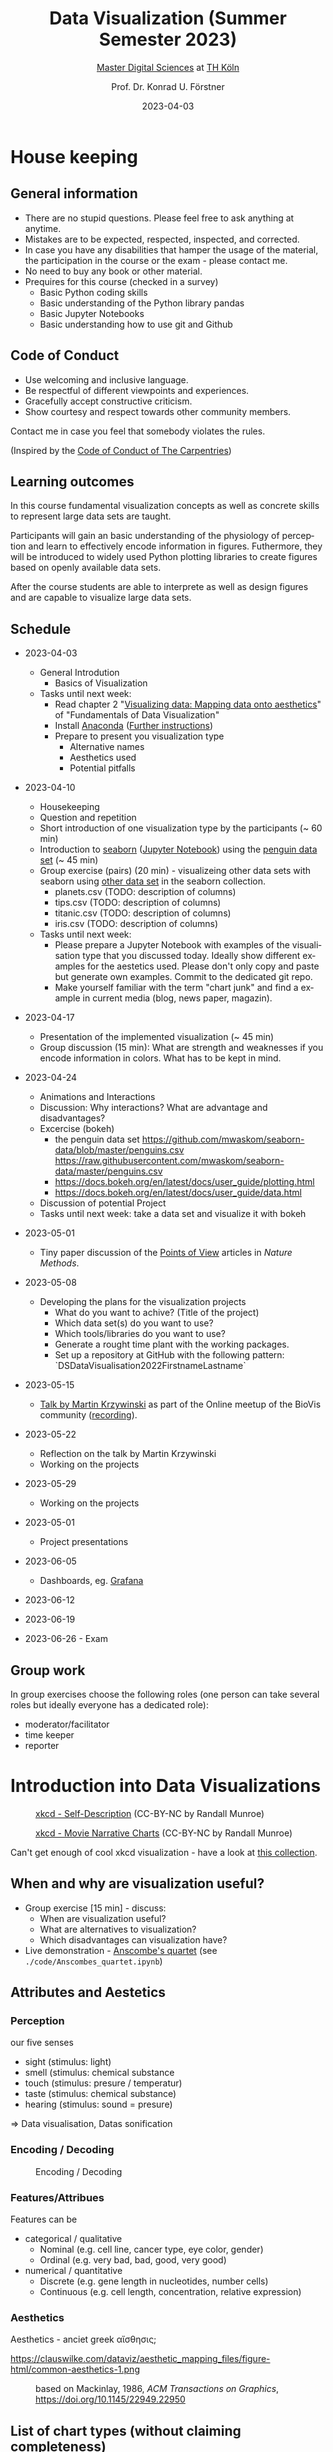 #+TITLE: Data Visualization (Summer Semester 2023)
#+SUBTITLE: [[https://digital-sciences.de][Master Digital Sciences]] at [[https://www.th-koeln.de/][TH Köln]]
#+AUTHOR: Prof. Dr. Konrad U. Förstner
#+DATE: 2023-04-03
#+LICENCE: CC-BY
#+LANGUAGE: en
#+KEYWORDS: Visualization, TH Köln, Python
#+HTML_DOCTYPE: html5
#+EMAIL: foerstner@zbmed.de
#+OPTIONS: toc:t
#+OPTIONS: email:t
#+LATEX_HEADER: \usepackage[T1]{fontenc}
#+LATEX_HEADER: \usepackage[nomath]{lmodern}
#+HTML_HEAD: <link rel="stylesheet" type="text/css" href="./style.css"/>

* House keeping
** General information

- There are no stupid questions. Please feel free to ask anything at
  anytime.
- Mistakes are to be expected, respected, inspected, and corrected.
- In case you have any disabilities that hamper the usage of the
  material, the participation in the course or the exam - please
  contact me.
- No need to buy any book or other material.
- Prequires for this course (checked in a survey)
  - Basic Python coding skills
  - Basic understanding of the Python library pandas
  - Basic Jupyter Notebooks
  - Basic understanding how to use git and Github

** Code of Conduct

- Use welcoming and inclusive language.
- Be respectful of different viewpoints and experiences.
- Gracefully accept constructive criticism.
- Show courtesy and respect towards other community members.

Contact me in case you feel that somebody violates the rules.

(Inspired by the [[https://docs.carpentries.org/topic_folders/policies/code-of-conduct.html][Code of Conduct of The Carpentries]])

** Learning outcomes

In this course fundamental visualization concepts as well as concrete
skills to represent large data sets are taught.

Participants will gain an basic understanding of the physiology of
perception and learn to effectively encode information in
figures. Futhermore, they will be introduced to widely used Python
plotting libraries to create figures based on openly available data
sets.

After the course students are able to interprete as well as design
figures and are capable to visualize large data sets.

** Schedule

- 2023-04-03
 - General Introdution
  - Basics of Visualization
 - Tasks until next week:
  - Read chapter 2 "[[https://clauswilke.com/dataviz/aesthetic-mapping.html][Visualizing data: Mapping data onto aesthetics]]" of "Fundamentals of Data Visualization"
  - Install [[https://www.anaconda.com/products/distribution][Anaconda]] ([[https://librarycarpentry.org/lc-python-intro/setup.html][Further instructions]])
  - Prepare to present you visualization type
   - Alternative names
   - Aesthetics used
   - Potential pitfalls

- 2023-04-10
  - Housekeeping
  - Question and repetition
  - Short introduction of one visualization type by the participants (~ 60 min)
  - Introduction to [[https://seaborn.pydata.org/][seaborn]] ([[./code/Introduction_into_seaborn.ipynb][Jupyter Notebook]]) using the [[https://github.com/mwaskom/seaborn-data/blob/master/penguins.csv][penguin data set]] (~ 45 min)
  - Group exercise (pairs) (20 min) - visualizeing other data sets with seaborn using
    [[https://github.com/mwaskom/seaborn-data/blob/master/penguins.csv][other data set]] in the seaborn collection.
    - planets.csv (TODO: description of columns)
    - tips.csv (TODO: description of columns)
    - titanic.csv (TODO: description of columns)
    - iris.csv (TODO: description of columns)

  - Tasks until next week:
    - Please prepare a Jupyter Notebook with examples of the
      visualisation type that you discussed today. Ideally show
      different examples for the aestetics used. Please don't only
      copy and paste but generate own examples. Commit to the
      dedicated git repo.
    - Make yourself familiar with the term "chart junk" and find a
      example in current media (blog, news paper, magazin).
- 2023-04-17
  - Presentation of the implemented visualization (~ 45 min)
  - Group discussion (15 min): What are strength and weaknesses if
    you encode information in colors. What has to be kept in mind.

- 2023-04-24
  - Animations and Interactions
  - Discussion: Why interactions? What are advantage and
    disadvantages?
  - Excercise (bokeh)
    - the penguin data set https://github.com/mwaskom/seaborn-data/blob/master/penguins.csv
      https://raw.githubusercontent.com/mwaskom/seaborn-data/master/penguins.csv
    - https://docs.bokeh.org/en/latest/docs/user_guide/plotting.html
    - https://docs.bokeh.org/en/latest/docs/user_guide/data.html
  - Discussion of potential Project
  - Tasks until next week: take a data set and visualize it with bokeh
- 2023-05-01
 - Tiny paper discussion of the [[https://protocolsmethods.springernature.com/posts/43650-data-visualization-a-view-of-every-points-of-view-column][Points of View]] articles in /Nature Methods/. 
- 2023-05-08
  - Developing the plans for the visualization projects
    - What do you want to achive? (Title of the project)
    - Which data set(s) do you want to use?
    - Which tools/libraries do you want to use?
    - Generate a rought time plant with the working packages.
    - Set up a repository at GitHub with the following pattern:
      `DS\under{}Data\under{}Visualisation\under{}2022\under{}Firstname\under{}Lastname`
- 2023-05-15
  - [[http://biovis.net/2022/meetup/2022/05/08/third-meetup.html][Talk by Martin Krzywinski]] as part of the Online meetup of the
    BioVis community ([[https://www.youtube.com/watch?v=_YGmfsKL8N8][recording]]).
- 2023-05-22
  - Reflection on the talk by Martin Krzywinski
  - Working on the projects
- 2023-05-29
  - Working on the projects
- 2023-05-01
  - Project presentations
- 2023-06-05
  - Dashboards, eg. [[https://grafana.com/][Grafana]]
- 2023-06-12

- 2023-06-19

- 2023-06-26 - Exam


** Group work

In group exercises choose the following roles (one person can take
several roles but ideally everyone has a dedicated role):
- moderator/facilitator
- time keeper
- reporter  

* Introduction into Data Visualizations

  #+CAPTION: [[https://xkcd.com/688/][xkcd - Self-Description]] (CC-BY-NC by Randall Munroe)
  #+NAME:   fig:xkcd-self-description
  #+ATTR_HTML: :width 800
  [[./images/self_description.png]]

  #+CAPTION: [[https://xkcd.com/657/][xkcd - Movie Narrative Charts]] (CC-BY-NC by Randall Munroe)
  #+NAME:   fig:xkcd-movie-plot
  #+ATTR_HTML: :width 800
  [[./images/movie_narrative_charts.png]]

  Can't get enough of cool xkcd visualization - have a look at [[http://www.vislives.com/2011/10/xkcd-visualizations.html][this collection]].
  
** When and why are visualization useful?

   - Group exercise [15 min] - discuss:
     - When are visualization useful?
     - What are alternatives to visualization?
     - Which disadvantages can visualization have?
   - Live demonstration - [[https://en.wikipedia.org/wiki/Anscombe%27s_quartet][Anscombe's quartet]] (see
     =./code/Anscombes_quartet.ipynb=)
   
  
** Attributes and Aestetics

*** Perception

our five senses
- sight (stimulus: light)
- smell (stimulus: chemical substance
- touch (stimulus: presure / temperatur)
- taste (stimulus: chemical substance)
- hearing (stimulus: sound = presure)

=> Data visualisation, Datas sonification

*** Encoding / Decoding

    #+CAPTION: Encoding / Decoding
    #+NAME: fig:Encoding
    #+ATTR_HTML: :width 800
    [[./images/Data_encode_visualisation_decode.png]]

*** Features/Attribues

    Features can be
    - categorical / qualitative
      - Nominal (e.g. cell line, cancer type, eye color, gender)
      - Ordinal (e.g. very bad, bad, good, very good)
    - numerical / quantitative
      - Discrete (e.g. gene length in nucleotides, number cells)
      - Continuous (e.g. cell length, concentration, relative expression) 
    
*** Aesthetics
    
    Aesthetics - anciet greek αἴσθησις; 

    #+CAPTION: Aesthetics
    #+NAME:   fig:accuarcy
    #+ATTR_HTML: :width 800
    https://clauswilke.com/dataviz/aesthetic_mapping_files/figure-html/common-aesthetics-1.png

    #+CAPTION: based on Mackinlay, 1986, /ACM Transactions on Graphics/,  https://doi.org/10.1145/22949.22950
    #+NAME:   fig:accuarcy
    #+ATTR_HTML: :width 800
    [[./images/Aesthetics_and_accuracy.png]]
    
** List of chart types (without claiming completeness)

Group exercise [10 min] - In the group compile a list of chart types
that you know.

    - Boxplot
    - Histogram
    - Swarmplot
    - Violin
    - 1D Density
    - Ridgeline
    - Scatterplot
    - Correlogram
    - Bubble
    - Scatter
    - 2D Density
    - Heatmap      
    - Barplot
    - Radar / Spider
    - Wordcloud
    - Parallel
    - Pie
    - Donut
    - Circular Barplot
    - Treemap
    - Venn Diagram
    - Dendrogram
    - Line chart
    - Area chart
    - Map
    - Hexbin
    - Chord Diagram
    - Network
    - Hive
    - Sankey
    - Arc Diagram
    - Edge Bundling   

Group exercise [15 min] - discuss:
- Take 3 visualation types and discuss which aestetics are used to
  encode the information.

- Viusalisation type lottery 
  - Alternative names
  - Aestetics used
  - Potential pitfalls
   
Further collections of visualisation types:
  - https://datavizcatalogue.com/
  - https://datavizproject.com/
  - https://clauswilke.com/dataviz/directory-of-visualizations.html
    
* Colors and color maps

    #+CAPTION:  Ishihara color test plate ([[https://en.wikipedia.org/wiki/File:Ishihara_9.svg][Source]]) 
    #+NAME: fig:Encoding
    #+ATTR_HTML: :width 600
    [[./images/1024px-Ishihara_9.svg.png]]

    #+CAPTION: Context matters
    #+NAME: fig:Encoding
    #+ATTR_HTML: :width 600
    [[./images/color_perception_dependency_grayscale.png]]


    #+CAPTION: Colors vs. shapes
    #+NAME: fig:Encoding
    #+ATTR_HTML: :width 600
    [[./images/Color_vs_Shape.png]]

    #+CAPTION: [[https://commons.wikimedia.org/wiki/File:World_map_of_total_confirmed_COVID-19_cases_per_million_people.png][Source]] (CC-BY [[https://en.wikipedia.org/wiki/Our_World_In_Data][Our World in Data]])
    #+NAME: fig:Encoding
    #+ATTR_HTML: :width 800
    [[./images/Word_map_COVID-19_cases.png]]

** The three basic color appearance parameters 

(according to Albert Henry Munsell)

- Hue (red, orange, yellow, green, blue, violet)
- Lightness (black to white)
- Saturation (aka chroma or intensity; )
    
** Colormaps
   
  - Qualitative/categorical - for mapping categorical feature to colors
  - Sequential - for quantitave, ordinal data
  - Diverging - For numerical data that have a midpoint (e.g. range from -5 to 5)
  - (Cyclic)

** Color blindness

   - Around 8% in male and 0.4% of the population have a red-green
     color deficiency ([[https://pubmed.ncbi.nlm.nih.gov/22472762/][Source]]).
    
** Links
     
- [[https://colorbrewer2.org][Color Brewer 2.0]]
- [[https://matplotlib.org/3.5.0/tutorials/colors/colormaps.html][Choosing Colormaps in Matplotlib]]
- [[https://seaborn.pydata.org/tutorial/color_palettes.html][seborn - Choosing color palettes]]
- [[http://ccom.unh.edu/sites/default/files/publications/Ware_1988_CGA_Color_sequences_univariate_maps.pdf][Color Sequences for Univariate Maps: Theory, Experiments, and Principles]]
- [[http://www.kennethmoreland.com/color-maps/ColorMapsExpanded.pdf][Diverging Color Maps for Scientific Visualization]]
- [[https://earthobservatory.nasa.gov/blogs/elegantfigures/2013/08/05/subtleties-of-color-part-1-of-6/][NASA - Subtleties of Color]]  

* Chart Junk

  #+CAPTION: "The Visual Display of Quantitative Information", Tufte, 1983
  #+begin_quote
  The interior decoration of graphics generates a lot of ink that does
  not tell the viewer anything new. The purpose of decoration
  varies—to make the graphic appear more scientific and precise, to
  enliven the display, to give the designer an opportunity to exercise
  artistic skills. Regardless of its cause, it is all non-data-ink or
  redundant data-ink, and it is often chartjunk.
  #+end_quote


  #+CAPTION: Data Visualization Practitioners’ Perspectives on Chartjunk
  #+begin_quote
  Tufte is credited with coining the term chartjunk in his 1983 book
  The Visual Display of Quantitative Information [40]. He defined it
  as “ink that does not tell the viewer anything new” and “non-data-ink
  or redundant data-ink”. Tufte defined data-ink as “the non-erasable
  core of a graphic, the non-redundant ink arranged in response to
  variation in the numbers represented”, and the data–ink ratio as the
  ratio of the data-ink over the total ink used in a graphic [40].
  #+end_quote

* Animation and Interaction

** Advantages and disadvantages

Advantages
- detailed / additional can be included and displayed if needed useful
- possibility to include another dimension e.g. time
- easier switch between overview and detail view
- viewer can choose level of details  

Disadvantages
- more technological dependency then a simple image
- reduced accessiblity

** Examples

   - [[https://www.gapminder.org/tools/#$chart-type=bubbles&url=v1][GapMinder Bubble Plot of World Population]]
   - Video: [[https://www.ted.com/talks/hans_rosling_the_best_stats_you_ve_ever_seen?language=en]["The best stats you've ever seen"]] (Hans Rosling)

* Data visualization project

The project should give you the chance to apply the learnt skills and
reflect the outcomes. It can be can be conducted individually or in
groups of two.
  
- *Code*
  - Git Repo with the code of the project - name schema:
    `DS\under{}Data\under{}Visualization\under{}2022\under{}Firstname\under{}Lastname`
  - Should contain a `README.md` file that describes the project
    briefly
  - Ideally use an Open Source License ([OSI](https://opensource.org/)
    compliant) e.g. [[https://choosealicense.com/licenses/mit/][MIT License]] ([[https://docs.github.com/en/repositories/managing-your-repositorys-settings-and-features/customizing-your-repository/licensing-a-repository][further info on GitHub]])
  - can be public or private (in the later case invite user `konrad`)
- *Presentation*
  - In the last session (2022-06-20)  
  - 10 min presentation + 5 min questions/answers
  - Free mode - either slides, walk through the repo, demo or
    combinations
- *Report*
  - Deadline July 4th, 18:00
  - Submission via Illias
  - Volume: 5,000 - 7,000 characters
  - In group projects each group member has to write an individual
    report.
  - Should include
    - Motivation
    - Applied technologies and implementation
    - Reason why which approach was used
    - Discussion and conclusion
    - References
   
* Literature

** Books
   
   - [[https://clauswilke.com/dataviz/][Fundamentals of Data Visualization: A Primer on Making
     Informative and Compelling Figures]], Claus O. Wilke, O'Reilly
     Media; 1st edition, 2019, ISBN:978-1492031086, available under
     the CC-BY-NC-ND license

   - Visualization Analysis and Design: Principles, Techniques, and
     Practice, Tamara Munzner, 2014, ISBN: 978-1466508910

   - The visual display of quantitative information, Edward R. Tufte, 1983
   
** Research articles

   - [[http://blogs.nature.com/methagora/2013/07/data-visualization-points-of-view.html][Data visualization: A view of every Points of View column]]
   - [[https://doi.org/10.1161/CIRCULATIONAHA.118.037777][Don't Conceal: Transforming Data Visualization to Improve Transparency. Circulation]]
   - [[https://doi.org/10.1371/journal.pbio.1002128][Beyond bar and line graphs: time for a new data presentation paradigm]]
   - [[https://doi.org/10.1145/2702123.2702608][How Deceptive are Deceptive Visualizations?: An Empirical Analysis of Common Distortion Techniques]]
   - [[https://www.tandfonline.com/doi/abs/10.1080/01621459.1984.10478080][Graphical Perception: Theory, Experimentation, and Application to the Development of Graphical Methods]]
   - [[https://doi.org/10.1126/science.229.4716.828][Graphical perception and graphical methods for analyzing scientific data]]
   - [[https://dl.acm.org/doi/10.1145/22949.22950][Automating the design of graphical presentations of relational information]]
   - [[https://doi.org/10.1093/bib/bbr069][Hive plots--rational approach to visualizing networks]]
   - [[https://doi.org/10.1007/978-3-642-10520-3_9][Diverging Color Maps for Scientific Visualization]]
   - [[https://doi.org/10.1179/caj.1996.33.2.79][Guidelines for Selecting Colors for Diverging Schemes on Maps]]
   - [[https://doi.org/10.1109/38.7760][Color sequences for univariate maps: theory, experiments and principles]]
   - [[https://doi.org/10.1109/VIS47514.2020.00049][Data Visualization Practitioners’]]
   - [[https://doi.org/10.1063/1.4822401][How Not to Lie with Visualization]]
   - [[https://doi.org/10.1093/bib/bbab108][Venn diagrams in bioinformatics]]
   - [[https://doi.org/10.1101/gr.092759.109][Circos: An information aesthetic for comparative genomics]]
   - [[https://doi.org/10.1186/s12859-019-2902-6][Pairwise visual comparison of small RNA secondary structures with base pair probabilities]] - similar to Circos
   - [[https://doi.org/10.1177/14738716221142005][Visual analytics for extracting decision rules from bagged and boosted decision trees]]
   - [[https://doi.org/10.1007/s12650-022-00878-z][Efficient and stable circular cartograms for time-varying data by using improved elastic beam algorithm and hierarchical optimization]]
   - [[https://doi.org/10.1007/s12650-022-00879-y][Progressive visual analysis of traffic data based on hierarchical topic refinement and detail analysis]]
   - [[https://doi.org/10.1002/nur.22248][Using data visualization to detect patterns in whole-person health data]]
   - [[https://doi.org/10.1093/bioinformatics/btac314][MD DaVis: interactive data visualization of protein molecular dynamics]]
* Further links

  - [[https://www.csc2.ncsu.edu/faculty/healey/PP/index.html][Perception in Visualization]], Christopher G. Healey Department of
    Computer Science, North Carolina State University
   
* Packages and tools

  - [[https://seaborn.pydata.org/][seaborn]]
  - [[https://pandas.pydata.org/][pandas]]
  - [[https://bokeh.org/][bokeh]]
  - [[http://circos.ca/][Circos]] (Python alternative [[https://github.com/ponnhide/pyCircos][pyCircos]])
  - [[https://gitlab.com/rgarcia-herrera/pyveplot][Pyveplot]]
  - [[https://networkx.org/][NetworkX]]
  - [[https://shiny.rstudio.com/py/][Shiny]]
   
* About me

  You can find a short bio on my [[https://konrad.foerstner.org/][website.]]
  
* Contact
  - Email: foerstner@zbmed.de
